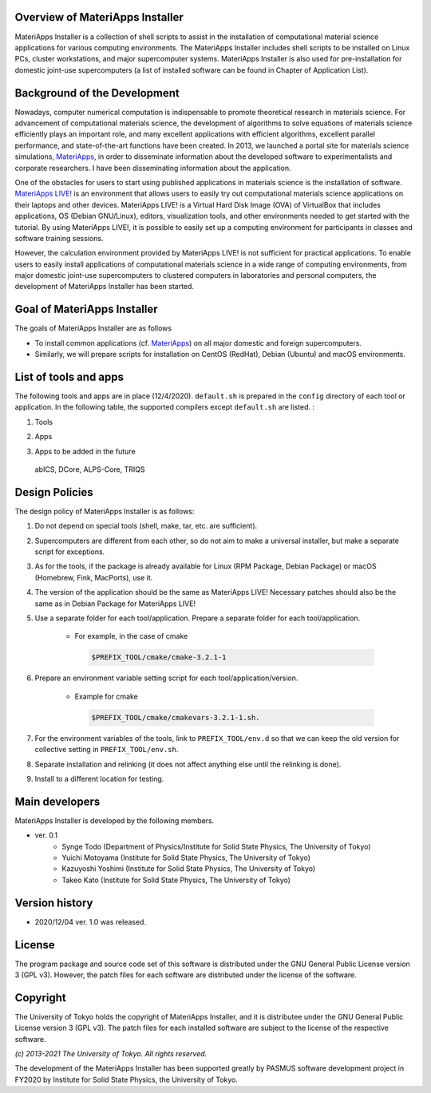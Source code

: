 .. MA-Installer documentation master file, created by
   sphinx-quickstart on Sun May 10 14:29:22 2020.
   You can adapt this file completely to your liking, but it should at least
   contain the root `toctree` directive.

Overview of MateriApps Installer
------------------------------------------
MateriApps Installer is a collection of shell scripts to assist in the installation of computational material science applications for various computing environments. The MateriApps Installer includes shell scripts to be installed on Linux PCs, cluster workstations, and major supercomputer systems. MateriApps Installer is also used for pre-installation for domestic joint-use supercomputers (a list of installed software can be found in Chapter of Application List).


Background of the Development
------------------------------------------
Nowadays, computer numerical computation is indispensable to promote theoretical research in materials science. For advancement of computational materials science, the development of algorithms to solve equations of materials science efficiently plays an important role, and many excellent applications with efficient algorithms, excellent parallel performance, and state-of-the-art functions have been created. In 2013, we launched a portal site for materials science simulations, `MateriApps <https://ma.issp.u-tokyo.ac.jp>`_, in order to disseminate information about the developed software to experimentalists and corporate researchers. I have been disseminating information about the application.

One of the obstacles for users to start using published applications in materials science is the installation of software. `MateriApps LIVE! <https://cmsi.github.io/MateriAppsLive/>`_ is an environment that allows users to easily try out computational materials science applications on their laptops and other devices. MateriApps LIVE! is a Virtual Hard Disk Image (OVA) of VirtualBox that includes applications, OS (Debian GNU/Linux), editors, visualization tools, and other environments needed to get started with the tutorial. By using MateriApps LIVE!, it is possible to easily set up a computing environment for participants in classes and software training sessions.

However, the calculation environment provided by MateriApps LIVE! is not sufficient for practical applications. To enable users to easily install applications of computational materials science in a wide range of computing environments, from major domestic joint-use supercomputers to clustered computers in laboratories and personal computers, the development of MateriApps Installer has been started.

Goal of MateriApps Installer
------------------------------------------
The goals of MateriApps Installer are as follows

- To install common applications (cf. `MateriApps <https://ma.issp.u-tokyo.ac.jp>`_) on all major domestic and foreign supercomputers.
- Similarly, we will prepare scripts for installation on CentOS (RedHat), Debian (Ubuntu) and macOS environments.



List of tools and apps
------------------------------------------

The following tools and apps are in place (12/4/2020).
``default.sh`` is prepared in the ``config`` directory of each tool or application. In the following table, the supported compilers except ``default.sh`` are listed. :

1. Tools

.. csv-table::
   :file: ../../../table/tool.csv
   :encoding: euc-jp
   :header-rows: 1
  
..
  boost, cmake, eigen3, fftw, gcc10, gcc7,
  git, gsl, hdf5, lapack, libffi, openblas,
  openmpi, openssl, python2, python3, scalapack, tcltk, zlib


2. Apps

.. csv-table::
   :file: ../../../table/apps.csv
   :encoding: euc-jp
   :header-rows: 1


3. Apps to be added in the future

  abICS, DCore, ALPS-Core, TRIQS



Design Policies
------------------------------------------
The design policy of MateriApps Installer is as follows:

1. Do not depend on special tools (shell, make, tar, etc. are sufficient).

2. Supercomputers are different from each other, so do not aim to make a universal installer, but make a separate script for exceptions.

3. As for the tools, if the package is already available for Linux (RPM Package, Debian Package) or macOS (Homebrew, Fink, MacPorts), use it.

4. The version of the application should be the same as MateriApps LIVE! Necessary patches should also be the same as in Debian Package for MateriApps LIVE!

5. Use a separate folder for each tool/application. Prepare a separate folder for each tool/application.

    - For example, in the case of cmake

     .. code-block:: bash

	$PREFIX_TOOL/cmake/cmake-3.2.1-1


6. Prepare an environment variable setting script for each tool/application/version.

    - Example for cmake

     .. code-block:: bash

   	$PREFIX_TOOL/cmake/cmakevars-3.2.1-1.sh.

7. For the environment variables of the tools, link to ``PREFIX_TOOL/env.d`` so that we can keep the old version for collective setting in ``PREFIX_TOOL/env.sh``.
   
8. Separate installation and relinking (it does not affect anything else until the relinking is done). 

9. Install to a different location for testing.

Main developers
------------------------------------------
MateriApps Installer is developed by the following members.

- ver. 0.1
   - Synge Todo (Department of Physics/Institute for Solid State Physics, The University of Tokyo)
   - Yuichi Motoyama (Institute for Solid State Physics, The University of Tokyo)
   - Kazuyoshi Yoshimi (Institute for Solid State Physics, The University of Tokyo)
   - Takeo Kato (Institute for Solid State Physics, The University of Tokyo)

   
Version history
------------------------------------------

- 2020/12/04 ver. 1.0 was released.

License
--------------
The program package and source code set of this software is distributed under the GNU General Public License version 3 (GPL v3). However, the patch files for each software are distributed under the license of the software.

Copyright
------------------
The University of Tokyo holds the copyright of MateriApps Installer, and it is distributee under the GNU General Public License version 3 (GPL v3). The patch files for each installed software are subject to the license of the respective software.

*(c) 2013-2021 The University of Tokyo. All rights reserved.*

The development of the MateriApps Installer has been supported greatly by PASMUS software development project in FY2020 by Institute for Solid State Physics, the University of Tokyo.
